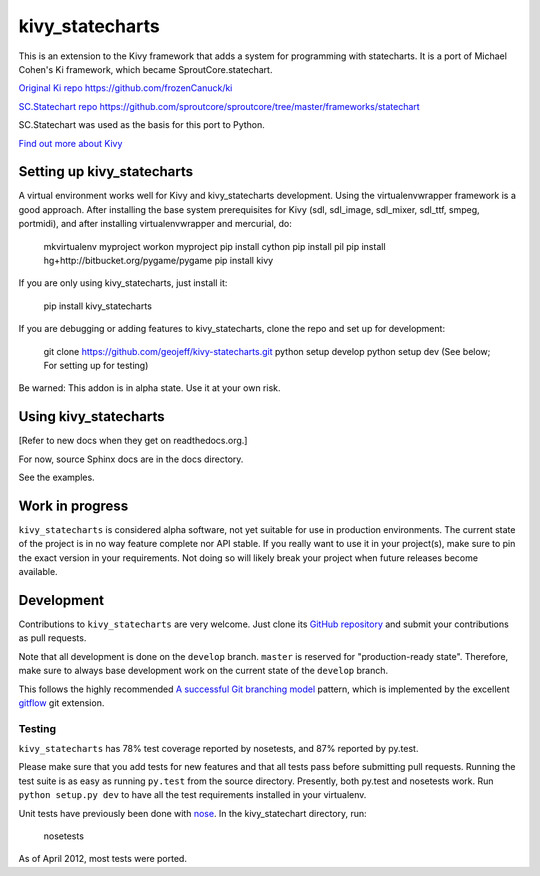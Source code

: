 ================
kivy_statecharts
================

This is an extension to the Kivy framework that adds a system for programming
with statecharts. It is a port of Michael Cohen's Ki framework, which became
SproutCore.statechart.

`Original Ki repo`_
https://github.com/frozenCanuck/ki

`SC.Statechart repo`_
https://github.com/sproutcore/sproutcore/tree/master/frameworks/statechart

SC.Statechart was used as the basis for this port to Python.

`Find out more about Kivy`_

Setting up kivy_statecharts
===========================

A virtual environment works well for Kivy and kivy_statecharts development.
Using the virtualenvwrapper framework is a good approach. After installing the
base system prerequisites for Kivy (sdl, sdl_image, sdl_mixer, sdl_ttf,
smpeg, portmidi), and after installing virtualenvwrapper and mercurial, do:

    mkvirtualenv myproject
    workon myproject
    pip install cython
    pip install pil
    pip install hg+http://bitbucket.org/pygame/pygame
    pip install kivy

If you are only using kivy_statecharts, just install it:

    pip install kivy_statecharts

If you are debugging or adding features to kivy_statecharts, clone the repo
and set up for development:

    git clone https://github.com/geojeff/kivy-statecharts.git
    python setup develop
    python setup dev (See below; For setting up for testing)

Be warned: This addon is in alpha state. Use it at your own risk.

Using kivy_statecharts
======================

[Refer to new docs when they get on readthedocs.org.]

For now, source Sphinx docs are in the docs directory.

See the examples.

Work in progress
================

``kivy_statecharts`` is considered alpha software, not yet suitable for use in
production environments.  The current state of the project is in no way feature
complete nor API stable.  If you really want to use it in your project(s), make
sure to pin the exact version in your requirements.  Not doing so will likely
break your project when future releases become available.

Development
===========

Contributions to ``kivy_statecharts`` are very welcome.
Just clone its `GitHub repository`_ and submit your contributions as pull requests.

Note that all development is done on the ``develop`` branch. ``master`` is reserved
for "production-ready state".  Therefore, make sure to always base development work
on the current state of the ``develop`` branch.

This follows the highly recommended `A successful Git branching model`_ pattern,
which is implemented by the excellent `gitflow`_ git extension.

Testing
-------

|build status|_

``kivy_statecharts`` has 78% test coverage reported by nosetests, and 87% reported
by py.test.

Please make sure that you add tests for new features and that all tests pass before
submitting pull requests.  Running the test suite is as easy as running ``py.test``
from the source directory. Presently, both py.test and nosetests work. Run
``python setup.py dev`` to have all the test requirements installed in your virtualenv.


Unit tests have previously been done with `nose`_.  In the kivy_statechart directory,
run:

    nosetests

As of April 2012, most tests were ported.


.. _Original Ki repo: https://github.com/frozenCanuck/ki
.. _SC.Statechart repo: https://github.com/sproutcore/sproutcore/tree/master/frameworks/statechart
.. _Find out more about Kivy: http://kivy.org
.. _GitHub repository: https://github.com/geojeff/kivy_statecharts
.. _gitflow: https://github.com/nvie/gitflow
.. _A successful Git branching model: http://nvie.com/posts/a-successful-git-branching-model/
.. |build status| image:: https://secure.travis-ci.org/geojeff/kivy_statecharts.png?branch=master
.. _build status: http://travis-ci.org/geojeff/kivy_statecharts
.. _nose: http://readthedocs.org/docs/nose/en/latest/
